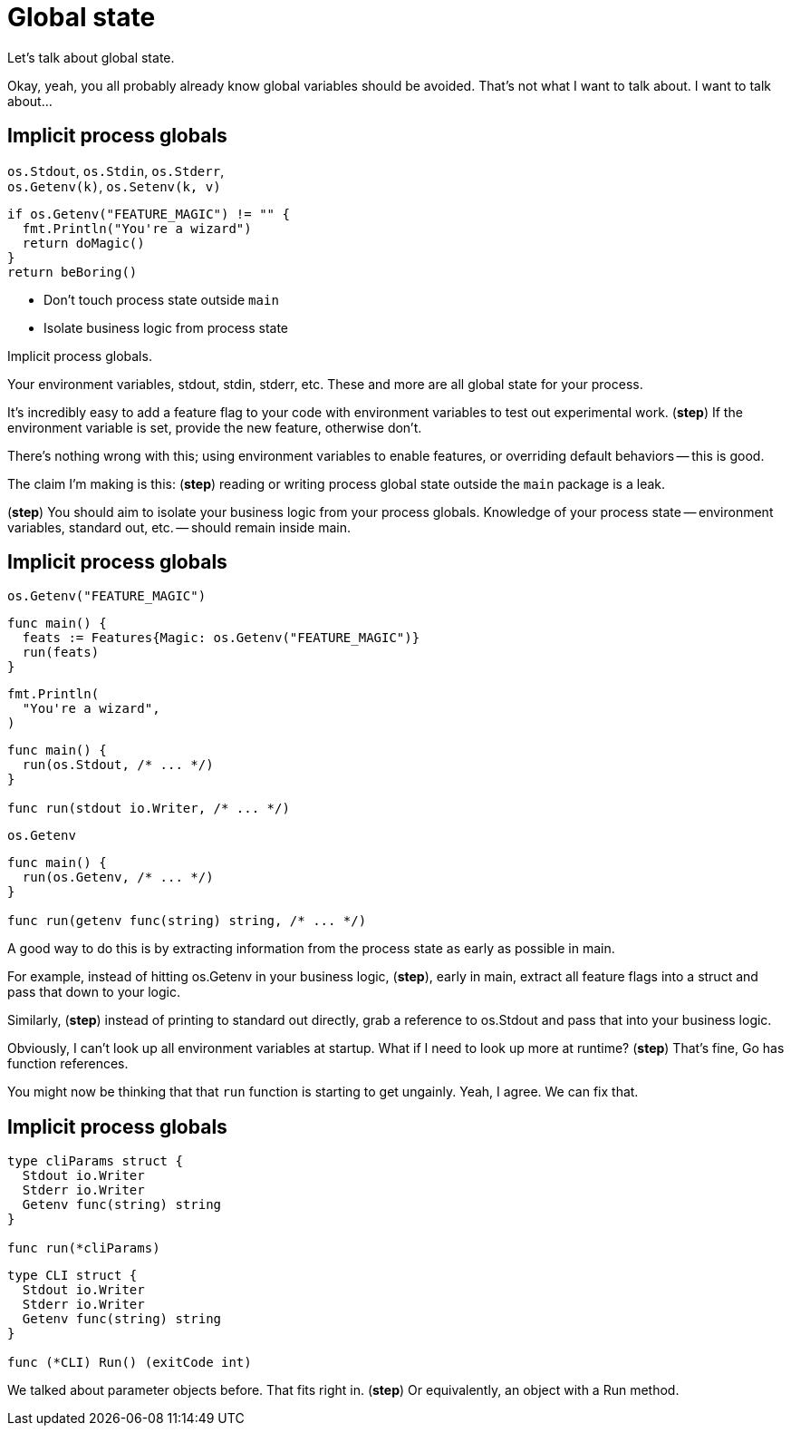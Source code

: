 = Global state

[.notes]
--
Let's talk about global state.

Okay, yeah, you all probably already know global variables should be avoided.
That's not what I want to talk about.
I want to talk about...
--

[.columns.wrap]
== Implicit process globals

[.column.medium.is-half]
--
[%hardbreaks]
`os.Stdout`, `os.Stdin`, `os.Stderr`,
`os.Getenv(k)`, `os.Setenv(k, v)`
--

[.column.is-half]
--
[source%step,go]
----
if os.Getenv("FEATURE_MAGIC") != "" {
  fmt.Println("You're a wizard")
  return doMagic()
}
return beBoring()
----
--

[.column.is-full]
--
[%step]
* Don't touch process state outside `main`
* Isolate business logic from process state
--

[.notes]
--
Implicit process globals.

Your environment variables, stdout, stdin, stderr, etc.
These and more are all global state for your process.

It's incredibly easy to add a feature flag to your code
with environment variables to test out experimental work.
(*step*) If the environment variable is set,
provide the new feature, otherwise don't.

There's nothing wrong with this;
using environment variables to enable features,
or overriding default behaviors -- this is good.

The claim I'm making is this: (*step*)
reading or writing process global state outside the `main` package
is a leak.

(*step*)
You should aim to isolate your business logic from your process globals.
Knowledge of your process state --
environment variables, standard out, etc. --
should remain inside main.

// TODO: example code
// Extract everything you need to extract from the environment
// as early as possible in main, pull that into a data structure,
// and plumb information down as needed.
//
// A pattern I like to use here a lot is (TODO show `mainCmd` pattern).
// This adds these two integration points for me to test:
//
// * Inject a fake Getenv to test the parsing of environment into the struct
// * In business logic, test just against the struct with no concern for
//   environment
//
// You probably already do this with `os.Args`:
// parse in main and pass the parsed command line arguments around.
// A random business logic component will not typically access `os.Args` directly.
// Just carry that over to Getenv, Setenv, Stdin, Stdout, Signal, and friends.
--

[.columns.wrap]
== Implicit process globals

[.column.is-one-third]
--
[source,go]
----
os.Getenv("FEATURE_MAGIC")
----
--

[.column.is-two-thirds%step]
--
[source,go]
----
func main() {
  feats := Features{Magic: os.Getenv("FEATURE_MAGIC")}
  run(feats)
}
----
--

[.column.is-one-third]
--
[source,go]
----
fmt.Println(
  "You're a wizard",
)
----
--

[.column.is-two-thirds%step]
--
[source,go]
----
func main() {
  run(os.Stdout, /* ... */)
}

func run(stdout io.Writer, /* ... */)
----
--

[.column.is-one-third]
--
[source,go]
----
os.Getenv
----
--

[.column.is-two-thirds%step]
--
[source,go]
----
func main() {
  run(os.Getenv, /* ... */)
}

func run(getenv func(string) string, /* ... */)
----
--

[.notes]
--
A good way to do this is by extracting information from the process state
as early as possible in main.

For example, instead of hitting os.Getenv in your business logic,
(*step*), early in main, extract all feature flags into a struct
and pass that down to your logic.

Similarly, (*step*) instead of printing to standard out directly,
grab a reference to os.Stdout and pass that into your business logic.

Obviously, I can't look up all environment variables at startup.
What if I need to look up more at runtime? (*step*)
That's fine, Go has function references.

You might now be thinking that that `run` function is starting to get ungainly.
Yeah, I agree. We can fix that.
--

[.columns]
== Implicit process globals

[.column]
--
[source,go]
----
type cliParams struct {
  Stdout io.Writer
  Stderr io.Writer
  Getenv func(string) string
}

func run(*cliParams)
----
--

[.column%step]
--
[source,go]
----
type CLI struct {
  Stdout io.Writer
  Stderr io.Writer
  Getenv func(string) string
}

func (*CLI) Run() (exitCode int)
----
--

[.notes]
--
We talked about parameter objects before. That fits right in.
(*step*) Or equivalently, an object with a Run method.
--
